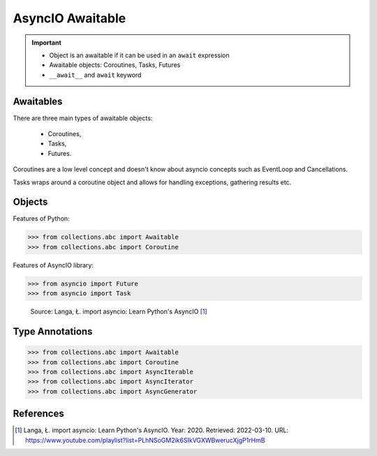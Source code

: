 AsyncIO Awaitable
=================

.. important::

    * Object is an awaitable if it can be used in an ``await`` expression
    * Awaitable objects: Coroutines, Tasks, Futures
    * ``__await__`` and ``await`` keyword

.. glossary::

    aw
    awaitable
        Object is an awaitable if it can be used in an ``await`` expression

    aws
        Awaitables

    coroutine
        Coroutine - a function which can run concurrently.

    tasks
        Runs thing in the "background". Can be awaited and cancelled.

    future


Awaitables
----------
There are three main types of awaitable objects:

    * Coroutines,
    * Tasks,
    * Futures.

Coroutines are a low level concept and doesn't know about asyncio concepts
such as EventLoop and Cancellations.

Tasks wraps around a coroutine object and allows for handling exceptions,
gathering results etc.


Objects
-------
Features of Python:

>>> from collections.abc import Awaitable
>>> from collections.abc import Coroutine

Features of AsyncIO library:

>>> from asyncio import Future
>>> from asyncio import Task

.. figure:: img/asyncio-awaitables.png

    Source: Langa, Ł. import asyncio: Learn Python's AsyncIO [#Langa2020]_


Type Annotations
----------------
>>> from collections.abc import Awaitable
>>> from collections.abc import Coroutine
>>> from collections.abc import AsyncIterable
>>> from collections.abc import AsyncIterator
>>> from collections.abc import AsyncGenerator


References
----------
.. [#Langa2020] Langa, Ł. import asyncio: Learn Python's AsyncIO. Year: 2020. Retrieved: 2022-03-10. URL: https://www.youtube.com/playlist?list=PLhNSoGM2ik6SIkVGXWBwerucXjgP1rHmB

